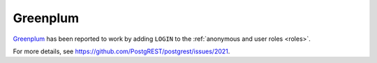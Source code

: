 Greenplum
#########

`Greenplum <https://greenplum.org/>`_ has been reported to work by adding ``LOGIN`` to the :ref:`anonymous and user roles <roles>`.

For more details, see https://github.com/PostgREST/postgrest/issues/2021.
